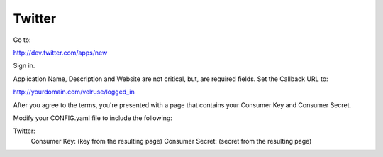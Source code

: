 Twitter
=======

Go to:

http://dev.twitter.com/apps/new

Sign in.

Application Name, Description and Website are not critical, but, are required
fields. Set the Callback URL to:

http://yourdomain.com/velruse/logged_in

After you agree to the terms, you're presented with a page that contains your
Consumer Key and Consumer Secret.

Modify your CONFIG.yaml file to include the following:

Twitter:
    Consumer Key: (key from the resulting page)
    Consumer Secret: (secret from the resulting page)


